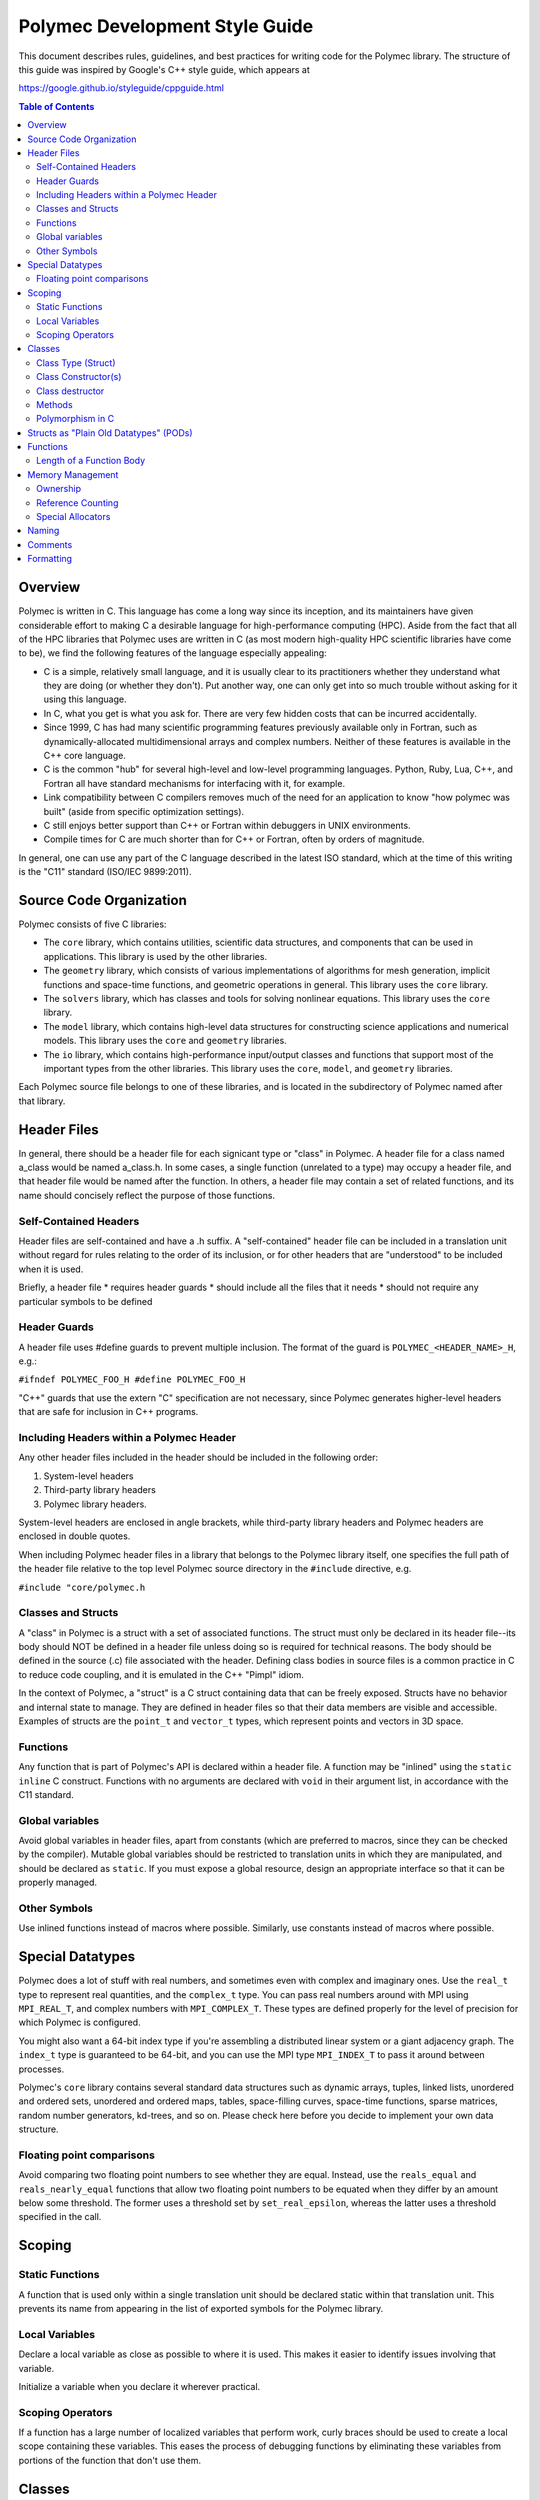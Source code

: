 ..
   Copyright (c) 2012-2018, Jeffrey N. Johnson
   All rights reserved.
   This Source Code Form is subject to the terms of the Mozilla Public
   License, v. 2.0. If a copy of the MPL was not distributed with this
   file, You can obtain one at http://mozilla.org/MPL/2.0/.

===============================
Polymec Development Style Guide
===============================

This document describes rules, guidelines, and best practices for writing 
code for the Polymec library. The structure of this guide was inspired by 
Google's C++ style guide, which appears at 

https://google.github.io/styleguide/cppguide.html

.. contents:: Table of Contents

Overview
========

Polymec is written in C. This language has come a long way since its inception, 
and its maintainers have given considerable effort to making C a desirable 
language for high-performance computing (HPC). Aside from the fact that all of 
the HPC libraries that Polymec uses are written in C (as most modern high-quality 
HPC scientific libraries have come to be), we find the following features of 
the language especially appealing:

* C is a simple, relatively small language, and it is usually clear to its 
  practitioners whether they understand what they are doing (or whether they 
  don't). Put another way, one can only get into so much trouble without asking 
  for it using this language.

* In C, what you get is what you ask for. There are very few hidden costs 
  that can be incurred accidentally.

* Since 1999, C has had many scientific programming features previously 
  available only in Fortran, such as dynamically-allocated multidimensional 
  arrays and complex numbers. Neither of these features is available in the 
  C++ core language.

* C is the common "hub" for several high-level and low-level programming 
  languages. Python, Ruby, Lua, C++, and Fortran all have standard mechanisms 
  for interfacing with it, for example.

* Link compatibility between C compilers removes much of the need for an 
  application to know "how polymec was built" (aside from specific 
  optimization settings).

* C still enjoys better support than C++ or Fortran within debuggers in UNIX 
  environments.

* Compile times for C are much shorter than for C++ or Fortran, often by 
  orders of magnitude.

In general, one can use any part of the C language described in the latest 
ISO standard, which at the time of this writing is the "C11" standard 
(ISO/IEC 9899:2011).

Source Code Organization
========================

Polymec consists of five C libraries:

* The ``core`` library, which contains utilities, scientific data structures,
  and components that can be used in applications. This library is used by the 
  other libraries.

* The ``geometry`` library, which consists of various implementations of 
  algorithms for mesh generation, implicit functions and space-time functions, 
  and geometric operations in general. This library uses the ``core`` library.

* The ``solvers`` library, which has classes and tools for solving 
  nonlinear equations. This library uses the ``core`` library.

* The ``model`` library, which contains high-level data structures for 
  constructing science applications and numerical models. This library uses 
  the ``core`` and ``geometry`` libraries.

* The ``io`` library, which contains high-performance input/output classes
  and functions that support most of the important types from the other 
  libraries. This library uses the ``core``, ``model``, and ``geometry`` 
  libraries.

Each Polymec source file belongs to one of these libraries, and is located 
in the subdirectory of Polymec named after that library.

Header Files
============

In general, there should be a header file for each signicant type or "class" 
in Polymec. A header file for a class named a_class would be named a_class.h.
In some cases, a single function (unrelated to a type) may occupy a header 
file, and that header file would be named after the function.  In others, a 
header file may contain a set of related functions, and its name should 
concisely reflect the purpose of those functions.

Self-Contained Headers 
----------------------

Header files are self-contained and have a .h suffix. A "self-contained" header
file can be included in a translation unit without regard for rules 
relating to the order of its inclusion, or for other headers that are 
"understood" to be included when it is used. 

Briefly, a header file
* requires header guards
* should include all the files that it needs
* should not require any particular symbols to be defined

Header Guards
-------------

A header file uses #define guards to prevent multiple inclusion. The 
format of the guard is ``POLYMEC_<HEADER_NAME>_H``, e.g.:

``#ifndef POLYMEC_FOO_H
#define POLYMEC_FOO_H``

"C++" guards that use the extern "C" specification are not necessary, since 
Polymec generates higher-level headers that are safe for inclusion in 
C++ programs.

Including Headers within a Polymec Header 
-----------------------------------------

Any other header files included in the header should be included in the 
following order:

1. System-level headers
2. Third-party library headers
3. Polymec library headers.

System-level headers are enclosed in angle brackets, while third-party 
library headers and Polymec headers are enclosed in double quotes.

When including Polymec header files in a library that belongs to the Polymec
library itself, one specifies the full path of the header file relative to 
the top level Polymec source directory in the ``#include`` directive, 
e.g.

``#include "core/polymec.h``

Classes and Structs
-------------------

A "class" in Polymec is a struct with a set of associated functions. The 
struct must only be declared in its header file--its body should NOT be 
defined in a header file unless doing so is required for technical reasons. 
The body should be defined in the source (.c) file associated with the header.
Defining class bodies in source files is a common practice in C to reduce 
code coupling, and it is emulated in the C++ "Pimpl" idiom.

In the context of Polymec, a "struct" is a C struct containing data that can 
be freely exposed. Structs have no behavior and internal state to manage. They 
are defined in header files so that their data members are visible and accessible.
Examples of structs are the ``point_t`` and ``vector_t`` types, which represent
points and vectors in 3D space.

Functions 
---------

Any function that is part of Polymec's API is declared within a header file. 
A function may be "inlined" using the ``static inline`` C construct. Functions 
with no arguments are declared with ``void`` in their argument list, in 
accordance with the C11 standard.

Global variables 
----------------

Avoid global variables in header files, apart from constants (which are 
preferred to macros, since they can be checked by the compiler). Mutable 
global variables should be restricted to translation units in which they are 
manipulated, and should be declared as ``static``. If you must expose a global 
resource, design an appropriate interface so that it can be properly managed.

Other Symbols 
-------------

Use inlined functions instead of macros where possible. Similarly, use 
constants instead of macros where possible.

Special Datatypes
=================

Polymec does a lot of stuff with real numbers, and sometimes even with 
complex and imaginary ones. Use the ``real_t`` type to represent real 
quantities, and the ``complex_t`` type. You can pass real numbers around with 
MPI using ``MPI_REAL_T``, and complex numbers with ``MPI_COMPLEX_T``. These 
types are defined properly for the level of precision for which Polymec is 
configured.

You might also want a 64-bit index type if you're assembling a distributed 
linear system or a giant adjacency graph. The ``index_t`` type is guaranteed 
to be 64-bit, and you can use the MPI type ``MPI_INDEX_T`` to pass it around 
between processes.

Polymec's ``core`` library contains several standard data structures such as 
dynamic arrays, tuples, linked lists, unordered and ordered sets, unordered 
and ordered maps, tables, space-filling curves, space-time functions, sparse 
matrices, random number generators, kd-trees, and so on. Please check here 
before you decide to implement your own data structure.

Floating point comparisons
--------------------------

Avoid comparing two floating point numbers to see whether they are equal. 
Instead, use the ``reals_equal`` and ``reals_nearly_equal`` functions that 
allow two floating point numbers to be equated when they differ by an amount 
below some threshold. The former uses a threshold set by ``set_real_epsilon``, 
whereas the latter uses a threshold specified in the call.

Scoping
=======

Static Functions 
----------------

A function that is used only within a single translation unit should be 
declared static within that translation unit. This prevents its name from 
appearing in the list of exported symbols for the Polymec library.

Local Variables 
---------------

Declare a local variable as close as possible to where it is used. This makes 
it easier to identify issues involving that variable.

Initialize a variable when you declare it wherever practical.

Scoping Operators
-----------------

If a function has a large number of localized variables that perform work, 
curly braces should be used to create a local scope containing these variables.
This eases the process of debugging functions by eliminating these variables 
from portions of the function that don't use them.

Classes
=======

As mentioned in the section on header files, a Polymec class consists of a 
struct representing that class, and an associated set of functions that
are considered its methods. Define class bodies in source files only, unless 
their internal structure is intended to be explicitly exposed to developers. 
"Typedef" your class type so the ``struct`` keyword can be omitted from its 
type.

The struct and functions defining a class are governed by a few simple 
conventions.

Class Type (Struct) 
-------------------

The struct representing the class type ends in ``_t``. For example, if you 
declare a "washing machine" class, you might declare a struct

``typedef struct washing_machine_t;``

in a header file (``washing_machine.h``, say), and define the struct in a 
source file (e.g. ``washing_machine.c``).

Class Constructor(s)
--------------------

Typically, a class has a single constructor function named ``<CLASS>_new`` 
that takes a number of arguments for initializing the class, and returns a 
newly-allocated pointer to an instance of the corresponding class struct. 
For example, we might define a constructor for our point class thus:

``point_t* point_new(real_t x, real_t y, real_t z);``

Sometimes it's convenient to provide more than one constructor, or a 
constructor that converts another datatype to a given instance of a class. 
In these cases, name each constructor so that it briefly conveys its purpose. 
For example, a constructor that converts an array of ``real_t`` to a point 
might be declared 

``point_t* point_from_array(real_t* array);``

A constructor function takes any arguments it needs to completely initialize 
an variable of that class type, and returns a pointer to such an initialized 
variable. We refer to these variables as objects.

Class destructor 
----------------

Define a single destructor function for any class that does not use reference 
counting. The destructor function has no return type, and must be named 
``<CLASS>_free``. The destructor take a single argument: a pointer to the 
struct representing an instance of that class. For example:

``void point_free(point_t* point);``

The destructor completely deallocates any resources allocated to the 
argument object in its construction and during its lifetime.

Methods 
-------

Name a method for a class using that class's name as a prefix: 
``<CLASS>_<METHOD>``. The first argument to a method is a pointer to the 
struct representing an instance of that class. For example, the following 
method returns the distance between the given point and another point:

``real_t point_distance(point_t* point, point_t* other);``

Define methods just as you would in contemporary object-oriented programming 
languages like C++ and Java. If it's practical, lead the list of parameters 
with input values, and put output parameters at the end.

Polymorphism in C 
-----------------

Polymorphic classes in Polymec have "abstract" base classes with virtual 
tables that dispatch calls to functions in the class interface. The base class 
consists of:

1. A class type struct possessing a context pointer for an instance
2. A virtual table (vtable) struct consisting of a set of function pointers 
   matching the interface for the class
3. A constructor function that creates a descendant object using a context 
   pointer, a vtable, and any other data needed
4. Any other functions needed to implement a destructor and/or methods for the 
   polymorphic class

This approach to polymorphism is called "prototype polymorphism," and is used 
in some other programming languages such as Lua. The idea is that the behavior 
of a polymorphic class is tied to a specific instance of that class, not to its 
type. 

One virtue of this approach is that a single "object" (represented by a 
context pointer) can assume many different roles as a subtype of several 
base classes, using several different virtual tables. In a sense, this 
ability resembles that of the ``interface`` idiom in the Java and C# 
programming languages, avoiding the difficulties of multiple inheritance one 
encounters in C++.

See Polymec's ``model`` class in ``model/model.h`` and ``model/model.c`` for 
an example of how polymorphic data structures can be implemented using this 
model.

Structs as "Plain Old Datatypes" (PODs)
=======================================

Sometimes it's convenient to declare a struct representing a simple container, 
or "Plain Old Datatype" (POD). In this case, no constructor or destructor or 
methods are needed for manipulation unless such mechanisms make the POD more 
convenient to use.

Functions
=========

Functions not associated with classes follow very similar guidelines to 
methods: input arguments come before output arguments.

Length of a Function Body
-------------------------

There is no formal limit to the length of a Polymec function implementation. 
If breaking up a function into separate functions is practical, feel free to 
do so. However, creating lots of ancillary structure just to break up a long 
function can be counterproductive. Use your judgement.

A function may be poorly designed if it is difficult to break up. On the other 
hand, if the function performs a complicated task with lots of tightly-coupled 
steps, attempting to break it up may make it even more confusing.

At the end of the day, arguments about the optimal length of a function are 
aesthetic. These arguments often exert strange and unnatural pressures on code 
development. At worst, they encourage people to write code with few comments, 
lots of side effects, and/or excessive numbers of tightly-coupled 
"sub-functions." Your mileage may vary.

Memory Management
=================

Memory is typically allocated in polymec by calling the ``polymec_malloc`` 
function. This function has the same signature as the standard C ``malloc`` 
function, but allows access to some of Polymec's special memory allocation 
features.

Ownership
---------

To minimize complexity, try to assign a single owner to an allocated resource. 
Try to avoid ownership transfers, as these can create complicated resource 
management issues. In typical HPC programming patterns, ownership transfers 
are not usually necessary for objects using large amounts of resources.

When an object needs to store dynamically-allocated data (e.g. from an array 
or another object) that is assigned to it via a method, that data should 
typically be copied to an array within the object. An alternative to copying 
the data is to "transfer ownership" to the object, in which case the object 
becomes responsible for deallocating the data when it is destroyed. In this 
case, it is sometimes said that the object "consumes" the data, meaning that 
the data cannot be assumed to be available after the object is deleted, and 
that the integrity of the data cannot be guaranteed after the transfer of 
ownership.

Polymec does not use smart pointers. Smart pointers require special machinery 
to achieve thread safety, and often do not perform well when the number of 
threads in a process becomes significant. Moreover, the excessive use of 
smart pointers can lead to complexities in the relationships of objects to 
one another, making a system difficult to analyze.

If two or more objects need access to a resource that is not clearly owned by 
one or the other, try to consider the relationship between these objects and 
determine whether the resource should be owned by one of these objects or by 
another "service" object. If the resource is small and/or it can safely be 
destroyed in a non-deterministic fashion after it has been used, consider 
managing it with garbage collection.

In any case, any functions/methods that perform ownership transfers should 
describe the transfer in their documentation.

Reference Counting
------------------

Classes representing small objects whose ownership is not clear-cut may use 
a simple reference counting system supported by Lua. An object of a 
reference-counted type has no destructor in its API, since its destruction is 
performed automatically some time after all references to it have been 
destroyed.

Use ``polymec_refcounted_malloc`` to allocate a reference-counted resource. 
Allocate any resources managed by this reference-counted object as usual, with 
``polymec_malloc``. Free these resources in with ``polymec_free`` in a private 
destructor you supply to ``polymec_refcounted_malloc``. 

A newly-created reference-counted object starts with a reference count of 1. 
If you want to retain a reference to an object ``o`` to prevent it from being 
destroyed, increment its reference count like this:

``retain_ref(o);``

If you don't need to bump the reference count, but you want to annotate your 
code to say you're "borrowing" the object ``o`` temporarily, you can be a good 
citizen and use 

``borrow_ref(o);``

This statement doesn't actually do anything--it's just good manners. Finally, 
when you're done with the reference-counted object, you can release it with 

``release_ref(o);``

Objects can be created in C or in the Lua interpreter, and these objects 
can be transferred from one environment to the other. Lua maintains its own 
resources with automatic garbage-collection and will respect the reference 
count of resources you transfer to it. See ``lua_transfer_object`` for details
on how to migrate an object one way or the other.

For an example of a simple reference-counted type in Polymec, see the 
``st_func`` class in ``core/st_func.h`` (and its implementation in 
``core/st_func.c``). 

Special Allocators
------------------

Polymec has a few specialized allocators intended to reduce the overhead of 
requesting memory from the operating system. These are:

* ``std_allocator`` - The standard C allocator ``malloc``. This is used by default.

* ``arena_allocator`` - An allocator that preallocates a large "arena" from which 
  memory is dispensed to requestors. The arena has a large initial size and then 
  is resized as necessary. Like the operating system's heap, this arena can 
  become fragmented over time if memory allocations are unstructured. However,
  the number of memory requests to the operating system is minimized by 
  pre-allocating the arena beforehand.

* ``pool_allocator`` - An allocator that dispenses memory in several "pools". 
  Essentially, this is a segmented version of the ``arena_allocator``, and can 
  be more flexible.

Allocators are controlled via an interface defined in ``core/allocators.h``. 
Experiment with these allocators to gain an understanding of their benefits, 
drawbacks, and general capabilities.

Naming
======

Names of structs, classes, and enumerated types should all contain only 
lower-case characters with words separated by underscores, ending in 
``_t``. Abbreviations are allowed if their meaning is reasonably clear. For 
example: ``mesh_t``, ``point_t``, ``ode_integrator_t``. ``adj_graph_t``.

Function and method names should also use only lower-case letters with 
words separated by underscores. Unintelligible abbreviations should not be 
used for struct, class, or function names. Examples of good function and 
method names are ``point_distance``, ``partition_mesh``, and 
``polymec_timer_start``.

Similarly, a variable (local or global, including fields in structs and classes)
should strive to use only lower-case letters with words separated by 
underscores. Exceptions can be made if it makes code clearer. For example, 
capital letters and/or abbreviations may help a variable representing a 
quantity resemble a mathematical symbol whose role is clear from the context 
in which it is used. Use your judgement. Examples of good variable names are 
``adj_graph``, ``mesh``, ``model``, ``precond``, ``integ``, and ``xc``.

Constants, fields within enumerated types, and preprocessor macros should use 
all capital letters with words separated by underscores. If these appear in 
header files, they should have descriptive names that are unique within the 
library. An example of a good name for a constant is ``REAL_EPSILON``. 
Examples of enumerated type fields are ``MESH_NODE``, ``MESH_EDGE``, 
``MESH_FACE``, and ``MESH_CELL``. Examples of preprocessor macros are 
``START_FUNCTION_TIMER``, ``DECLARE_2D_ARRAY``, and ``DEFINE_UNORDERED_SET``.

Comments
========

Use C++ style comments (``//``), which have been supported in C since the 
C99 standard. C-style comments (``/* */``) are clunkier and harder for 
editors to parse correctly.

To formally document a type or a function, use Doxygen's markup:

http://www.doxygen.org/

In header files, describe your class types, structs, and enumerated types 
briefly and clearly. Build the Doxygen documentation to get an idea of what 
documentation typically looks like.

You don't need to put any documentation markup into implementation source 
files. Commenting your implementation code is always helpful, of course.

Formatting
==========

The following formatting rules are non-negotiable for source code in Polymec:

* Use 2 spaces per indentation level.
* No tabs are allowed in source files -- use only spaces.

The following guidelines are offered for readably formatted code:

* If a function declaration doesn't fit neatly on a line, break the line after 
  an argument and align the following argument with its first. As long as the 
  declaration and definition are clearly readable, it's fine.
* Curly braces that open and close new scopes each go on their own line, not 
  at the end of a line containing other code.
* If a line is excessively long (in other words, if it doesn't fit on a single 
  screen on a luxuriously large monitor), consider breaking it up.
* C preprocessor directives are not indented at all.
* For functions with several parameters, consider linebreaks after each 
  parameter, and consider aligning the parameters to improve readability.
